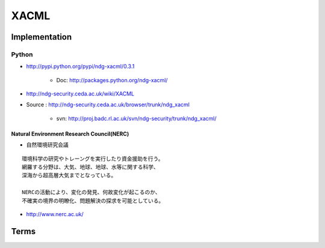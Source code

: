 =======
XACML
=======




Implementation
=================

Python
-------

- http://pypi.python.org/pypi/ndg-xacml/0.3.1

    - Doc: http://packages.python.org/ndg-xacml/

- http://ndg-security.ceda.ac.uk/wiki/XACML
- Source : http://ndg-security.ceda.ac.uk/browser/trunk/ndg_xacml
    
    - svn: http://proj.badc.rl.ac.uk/svn/ndg-security/trunk/ndg_xacml/

Natural Environment Research Council(NERC)
^^^^^^^^^^^^^^^^^^^^^^^^^^^^^^^^^^^^^^^^^^^^^^^^

- 自然環境研究会議

:: 

    環境科学の研究やトレーングを実行したり資金援助を行う。
    網羅する分野は、大気、地球、地球、水等に関する科学、
    深海から超高層大気までとなっている。

    NERCの活動により、変化の発見、何故変化が起こるのか、
    不確実の境界の明瞭化、問題解決の探求を可能としている。
    
- http://www.nerc.ac.uk/



Terms
=======

.. glossary::

    PDP
    ポリシー決定点
        認可決定を行うシステム

    PEP 
    ポリシー実行点 
        決定された認可に基づいてアクセス制御を行うシステム 

    PIP
    Policy Information Point
        属性情報を提供するシステム。 ( 属性プロバイダー )

    Obligations Service
        :term:`PEP`がポリシー実行に際して同時に行うべき責務（obligation）を実行するシステム
    
    PAP
    Policy Administration Point
        ポリシー言語で設定されたルールを基に、ポリシーを生成するシステム


